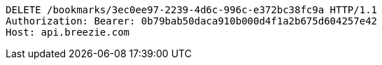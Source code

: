 [source,http,options="nowrap"]
----
DELETE /bookmarks/3ec0ee97-2239-4d6c-996c-e372bc38fc9a HTTP/1.1
Authorization: Bearer: 0b79bab50daca910b000d4f1a2b675d604257e42
Host: api.breezie.com

----
